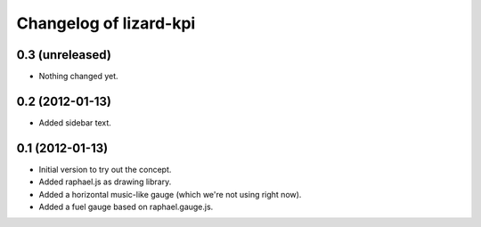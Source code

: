 Changelog of lizard-kpi
===================================================


0.3 (unreleased)
----------------

- Nothing changed yet.


0.2 (2012-01-13)
----------------

- Added sidebar text.


0.1 (2012-01-13)
----------------

- Initial version to try out the concept.

- Added raphael.js as drawing library.

- Added a horizontal music-like gauge (which we're not using right now).

- Added a fuel gauge based on raphael.gauge.js.
